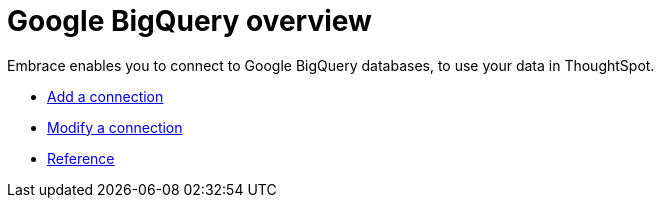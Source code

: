 = Google BigQuery overview
:last_updated: 08/15/2020
:permalink: /:collection/:path.html
:sidebar: mydoc_sidebar

Embrace enables you to connect to Google BigQuery databases, to use your data in ThoughtSpot.

* xref:embrace-gbq-add.adoc[Add a connection]
* xref:embrace-gbq-modify.adoc[Modify a connection]
* xref:embrace-gbq-reference.adoc[Reference]
